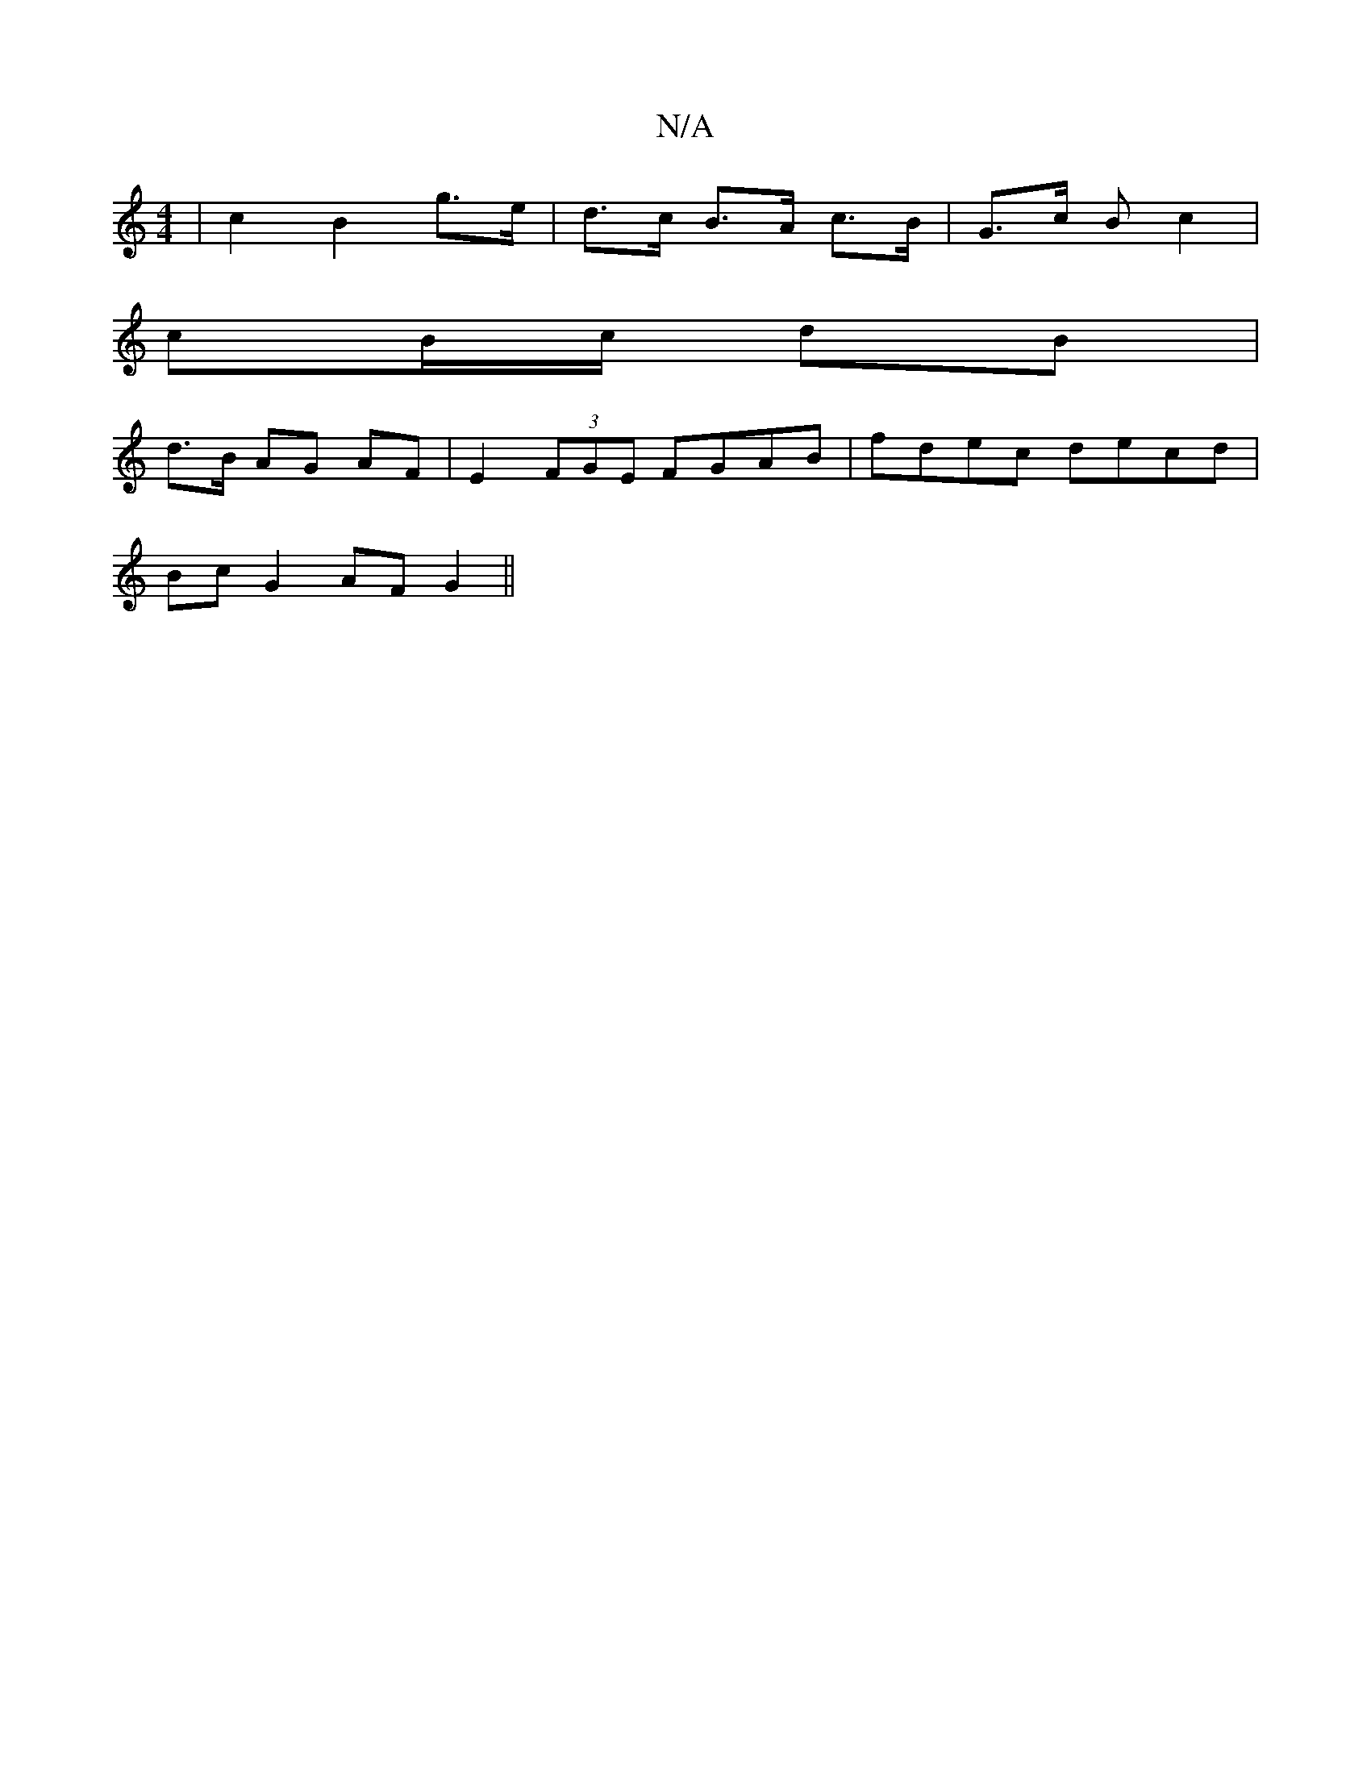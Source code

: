 X:1
T:N/A
M:4/4
R:N/A
K:Cmajor
| c2 B2- g>e | d>c B>A c>B |G>c B}c2 |
cB/c/ dB |
d>B AG AF | E2 (3FGE FGAB | fdec decd |
Bc G2 AF G2 ||

GA | cBAF E2 A2 ||

(3Bcd | ea fa | g2 d2 d2 | d2 fa bb | g2 e2 e2 |a2 ea c'b|fd B<A B2 (3dAf|
